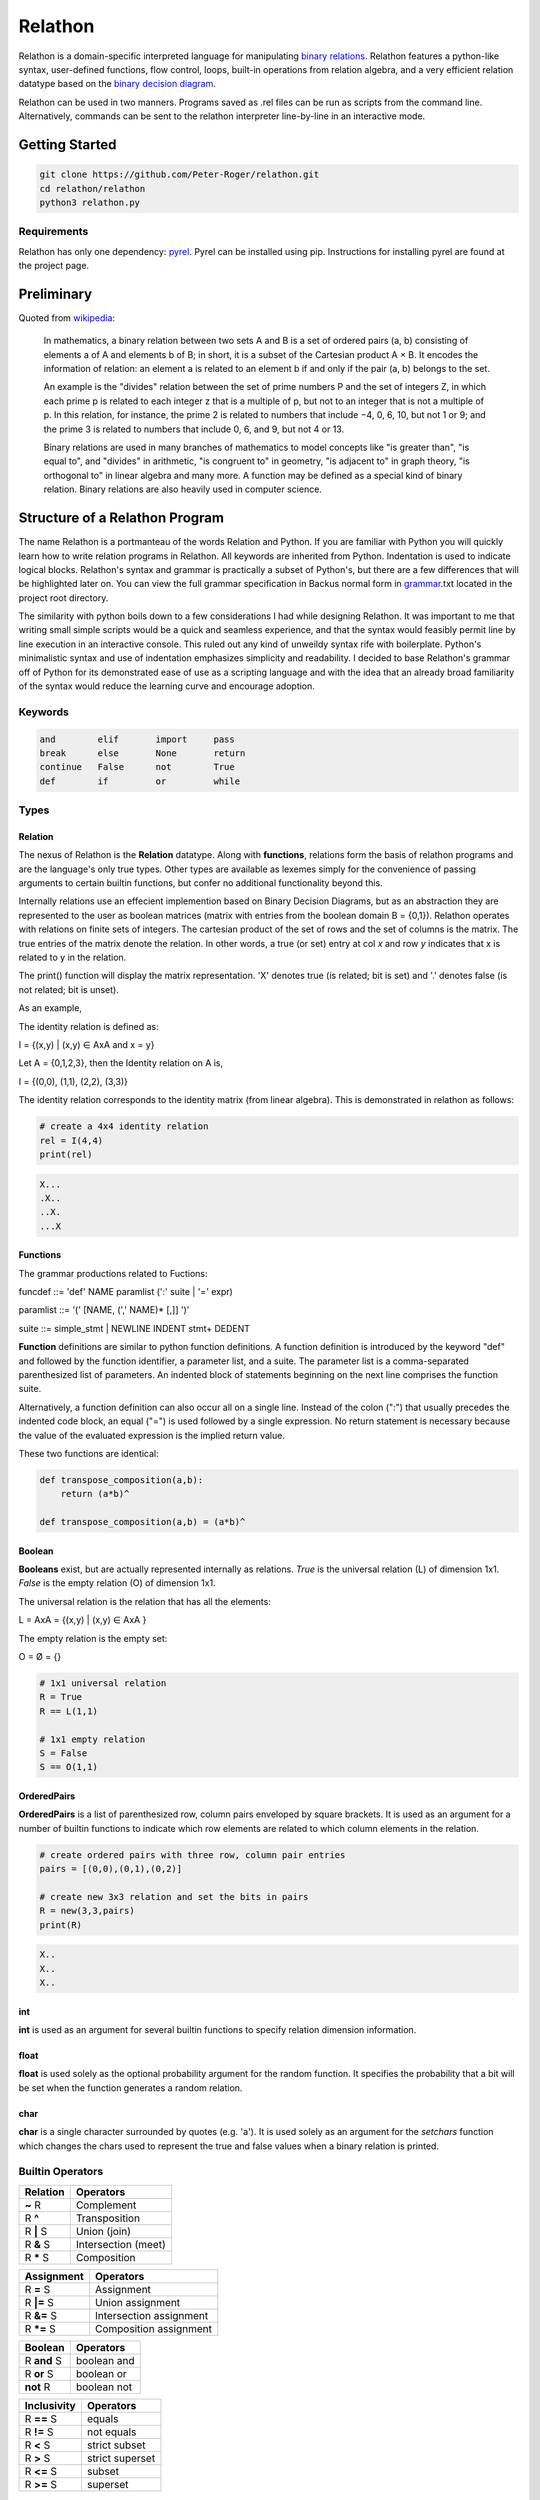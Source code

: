 ********
Relathon
********

Relathon is a domain-specific interpreted language for manipulating `binary relations`_. Relathon features a python-like syntax, user-defined functions, flow control, loops, built-in operations from relation algebra, and a very efficient relation datatype based on the `binary decision diagram`_.

Relathon can be used in two manners. Programs saved as .rel files can be run as scripts from the command line. Alternatively, commands can be sent to the relathon interpreter line-by-line in an interactive mode.

Getting Started
===============

.. code-block:: bash

    git clone https://github.com/Peter-Roger/relathon.git
    cd relathon/relathon
    python3 relathon.py

Requirements
------------

Relathon has only one dependency: `pyrel`_. Pyrel can be installed using pip. Instructions for installing pyrel are found at the project page.

Preliminary
===========

Quoted from `wikipedia`_:

    In mathematics, a binary relation between two sets A and B is a set of ordered pairs (a, b) consisting of elements a of A and elements b of B; in short, it is a subset of the Cartesian product A × B. It encodes the information of relation: an element a is related to an element b if and only if the pair (a, b) belongs to the set.

    An example is the "divides" relation between the set of prime numbers P and the set of integers Z, in which each prime p is related to each integer z that is a multiple of p, but not to an integer that is not a multiple of p. In this relation, for instance, the prime 2 is related to numbers that include −4, 0, 6, 10, but not 1 or 9; and the prime 3 is related to numbers that include 0, 6, and 9, but not 4 or 13.

    Binary relations are used in many branches of mathematics to model concepts like "is greater than", "is equal to", and "divides" in arithmetic, "is congruent to" in geometry, "is adjacent to" in graph theory, "is orthogonal to" in linear algebra and many more. A function may be defined as a special kind of binary relation. Binary relations are also heavily used in computer science.



Structure of a Relathon Program
===============================

The name Relathon is a portmanteau of the words Relation and Python. If you are familiar with Python you will quickly learn how to write relation programs in Relathon. All keywords are inherited from Python. Indentation is used to indicate logical blocks. Relathon's syntax and grammar is practically a subset of Python's, but there are a few differences that will be highlighted later on. You can view the full grammar specification in Backus normal form in `grammar`_.txt located in the project root directory.

The similarity with python boils down to a few considerations I had while designing Relathon. It was important to me that writing small simple scripts would be a quick and seamless experience, and that the syntax would feasibly permit line by line execution in an interactive console. This ruled out any kind of unweildy syntax rife with boilerplate. Python's minimalistic syntax and use of indentation emphasizes simplicity and readability. I decided to base Relathon's grammar off of Python for its demonstrated ease of use as a scripting language and with the idea that an already broad familiarity of the syntax would reduce the learning curve and encourage adoption.

Keywords
---------

.. code-block:: text

    and        elif       import     pass
    break      else       None       return
    continue   False      not        True
    def        if         or         while


Types
-----

Relation
^^^^^^^^

The nexus of Relathon is the **Relation** datatype. Along with **functions**, relations form the basis of relathon programs and are the language's only true types. Other types are available as lexemes simply for the convenience of passing arguments to certain builtin functions, but confer no additional functionality beyond this.

Internally relations use an effecient implemention based on Binary Decision Diagrams, but as an abstraction they are represented to the user as boolean matrices (matrix with entries from the boolean domain B = {0,1}). Relathon operates with relations on finite sets of integers. The cartesian product of the set of rows and the set of columns is the matrix. The true entries of the matrix denote the relation. In other words, a true (or set) entry at col *x* and row *y* indicates that x is related to y in the relation.

The print() function will display the matrix representation. 'X' denotes true (is related; bit is set) and '.' denotes false (is not related; bit is unset).

As an example,

The identity relation is defined as:

I = {(x,y) | (x,y) ∈ AxA and x = y}

Let A = {0,1,2,3}, then the Identity relation on A is,

I = {(0,0), (1,1), (2,2), (3,3)}

The identity relation corresponds to the identity matrix (from linear algebra). This is demonstrated in relathon as follows:

.. code-block:: python

    # create a 4x4 identity relation
    rel = I(4,4)
    print(rel)

.. code-block:: text

    X...
    .X..
    ..X.
    ...X

Functions
^^^^^^^^^

The grammar productions related to Fuctions:

funcdef       ::= 'def' NAME paramlist (':' suite | '=' expr)

paramlist     ::= '(' [NAME, (',' NAME)* [,]] ')'

suite         ::= simple_stmt | NEWLINE INDENT stmt+ DEDENT

| **Function** definitions are similar to python function definitions. A function definition is introduced by the keyword "def" and followed by the function identifier, a parameter list, and a suite. The parameter list is a comma-separated parenthesized list of parameters. An indented block of statements beginning on the next line comprises the function suite.

Alternatively, a function definition can also occur all on a single line. Instead of the colon (":") that usually precedes the indented code block, an equal ("=") is used followed by a single expression. No return statement is necessary because the value of the evaluated expression is the implied return value.

These two functions are identical:

.. code-block:: python

    def transpose_composition(a,b):
        return (a*b)^

    def transpose_composition(a,b) = (a*b)^

Boolean
^^^^^^^
**Booleans** exist, but are actually represented internally as relations. *True* is the universal relation (L) of dimension 1x1. *False* is the empty relation (O) of dimension 1x1.

The universal relation is the relation that has all the elements:

L = AxA = {(x,y) | (x,y) ∈ AxA }

The empty relation is the empty set:

O = Ø = {}

.. code-block:: python

    # 1x1 universal relation
    R = True
    R == L(1,1)

    # 1x1 empty relation
    S = False
    S == O(1,1)

OrderedPairs
^^^^^^^^^^^^
**OrderedPairs** is a list of parenthesized row, column pairs enveloped by square brackets. It is used as an argument for a number of builtin functions to indicate which row elements are related to which column elements in the relation.

.. code-block:: python

    # create ordered pairs with three row, column pair entries
    pairs = [(0,0),(0,1),(0,2)]

    # create new 3x3 relation and set the bits in pairs
    R = new(3,3,pairs)
    print(R)

.. code-block:: text

    X..
    X..
    X..

int
^^^
**int** is used as an argument for several builtin functions to specify relation dimension information.

float
^^^^^
**float** is used solely as the optional probability argument for the random function. It specifies the probability that a bit will be set when the function generates a random relation.

char
^^^^
**char** is a single character surrounded by quotes (e.g. 'a'). It is used solely as an argument for the *setchars* function which changes the chars used to represent the true and false values when a binary relation is printed.

Builtin Operators
---------------------------

========== ============
Relation   Operators
========== ============
**~** R    Complement
R **^**    Transposition
R **|** S  Union (join)
R **&** S  Intersection (meet)
R **\*** S Composition
========== ============

=========== =======================
Assignment  Operators
=========== =======================
R **=** S   Assignment
R **|=** S  Union assignment
R **&=** S  Intersection assignment
R **\*=** S Composition assignment
=========== =======================

=========== ===========
Boolean     Operators
=========== ===========
R **and** S boolean and
R **or** S  boolean or
**not** R   boolean not
=========== ===========

=========== =================
Inclusivity Operators
=========== =================
R **==** S  equals
R **!=** S  not equals
R **<** S   strict subset
R **>** S   strict superset
R **<=** S  subset
R **>=** S  superset
=========== =================

Builtin Functions
-----------------
*Italicized* parameters are optional.

======================================  ====================================================
Relation Functions                      Description
======================================  ====================================================
<<<<<<< HEAD
**new(** rel, *bits* **)**              create a new relation with size of given relation
**new(** rows, cols, *bits* **)**       create a new relation of given dimension
**copy(** rel **)**                     create a copy of a relation
**random(** rows, cols , *prob* **)**   create a new random relation
**vec(** rows, cols, vec **)**          create a new vector of given dimension and row vec
**vec(** rel, *vec* **)**               create a new vector of size rel and row vec
=======
**new(** rows, cols, *bits* **)**       return a new relation of given dimension
**new(** rel, *bits* **)**              return a new relation with same dimension as rel
**random(** rows, cols , *prob* **)**   return a new random relation
**vec(** rows, cols, vec **)**          return a new vector of given dimension and row vec
**vec(** rel, *vec* **)**               return a new vector with same dimension as rel and row vec
>>>>>>> 8b60184... update readme
**empty(** rel **)**                    test whether rel is empty i.e. equal to O (the empty set)

**O(** rows, cols **)**                 return the empty relation of given dimension
**O(** rel **)**                        return the empty relation with same dimension as rel
**L(** rows, cols **)**                 return the universal relation of given dimension
**L(** rel **)**                        return the universal relation with same dimension as rel
**I(** rows, cols **)**                 return the identity relation of given dimension
**I(** rel **)**                        return the identity relation with same dimension as rel

**set(** rel, bits **)**                set bits in relation
**unset(** rel, bits **)**              unset bits in relation
**print(** \*args **)**                 print
**setchars(** one_ch, zero_ch **)**     change the chars used to print boolean matrix
======================================  ====================================================

Loops and Flow Control
----------------------

While-statements and if-statements work the same in Relathon as they do in Python.

While-statements
^^^^^^^^^^^^^^^^

while_stmt ::= 'while' expr ':' suite ['else' ':' suite]

.. code-block:: python

    while condition:
        condition = update(condition)

If-statements
^^^^^^^^^^^^^

if_stmt ::= 'if' expr ':' suite ('elif' expr ':' suite)* ['else' ':' suite]

.. code-block:: python

    if condition:
        pass
    elif other_condition:
        pass
    else:
        pass

Break and Continue
^^^^^^^^^^^^^^^^^^

A break statement terminates the loop. A continue statement skips the rest of the suite and continues the loop.

.. code-block:: python

    while condition:
        if some_condition:
            break
        elif other_condition:
            continue
        condition = update(condition)

Importing Modules
-----------------
A Relathon program can be written in one file then imported from another. Relathon modules are suffixed with '.rel'. To import your module named 'example.rel' write:

.. code-block:: python

    import example

Examples
========

Here are some examples that demonstrate what can be done with Relathon.

Closures
--------

R is transitive if and only if R² ⊆ R. The transitive closure R⁺ is the smallest relation that is both transitive and contains R. It can be computed by taking the entire union of R and successive powers of R (Rⁿ⁺¹ = R * Rⁿ).

R⁺ = R ∪ R² ∪ R³ ∪ R⁴ ...

Eventually R will stabilize and successive terms will no longer need to be unioned. Relathon can be used to compute this programmatically:

.. code-block:: python

    def transitive_closure(rel):
        power = rel
        partial = O(rel)
        closure = power
        while partial != closure:
            power = closure * power
            partial = closure
            closure = closure | power
        return closure

The reflexive transitive closure R* is the smallest relation that is both transitive, reflexive, and contains R.

R* = I ∪ R ∪ R² ∪ R³ ∪ R⁴ ...

.. code-block:: python

    def reflexive_transitive_closure(rel):
        power = I(rel)
        partial = O(rel)
        closure = power
        while partial != closure:
            power = power * rel
            partial = closure
            closure = closure | power
        return closure


    rel = new(6,6,[(0,1),(1,3),(3,4),(4,5)])
    tc = transitive_closure(rel)
    rtc = reflexive_transitive_closure(rel)
    print(rel)
    print(tc)
    print(rtc)


.. code-block:: text

        .X....
        ...X..
        ......
        ....X.
        .....X
        ......

        .X.XXX
        ...XXX
        ......
        ....XX
        .....X
        ......

        XX.XXX
        .X.XXX
        ..X...
        ...XXX
        ....XX
        .....X

Graphs
------

Relations are used to model graphs. Directed graphs can be modeled by the "is directed to" relation where the pairs of the relation are the directed edges of the graph. The boolean matrix which represents the relation is equivalent to the graph adjacency matrix.

G = {(x,y) | (x,y) ∈ AxA and x 'is directed to' y}

To demonstrate this concept in Relathon, consider the following relation G on A = {1,2,3,4,5}:

G = {(0,1),(1,2),(2,3),(3,1),(3,4)}

.. code-block:: python

    edges = [(0,1),(1,2),(2,3),(3,1),(3,4)]
    G = new(5,5,edges)
    print(G)

.. code-block:: text

    .X...
    ..X..
    ...X.
    .X..X
    .....

The corresponding graph diagram:

.. image:: graph.png

One way to represent the nodes in a graph is with a vector. A vector is a row constant relation where all of the columns are identical.

Let S be a relation on A. S is a vector if (x,y) ∈ S for some y ∈ A implies (x,y) ∈ S for each y ∈ A. In other words, S is a vector if and only if S = SL (S equals S composed with the universal relation).

Let S be the vector on A representing the subset {0, 3}. To create this in Relathon:

.. code-block:: python

    S = vec(G, 0) | vec(G, 3)
    print(S)

.. code-block:: text

    XXXXX
    .....
    .....
    XXXXX
    .....

The set of predecessors are the nodes that can reach S in one step and the set of successors are the nodes that are reachable from S in one step. These two sets are easily computed. The predecessors of S is the relation G*S and the successors of S is the relation G^ * S:

.. code-block:: python

    pred = G * S
    succ = G^ * S
    print(pred)
    print(succ)

.. code-block:: text

    .....
    .....
    XXXXX
    .....
    .....

    .....
    XXXXX
    .....
    .....
    XXXXX

The successors vector (G^ * S), that is, the transpose of G composed with S, describes the nodes that are reachable in one step from S. The vector G*^ * S, that is, the transpose of the reflexive-transitive closure composed with S, describes the nodes that are reachable from S in *n* steps. This can be computed using Relathon:

.. code-block:: python

    def reachable(rel, vec):
        while not empty(~vec & rel^ * vec):
            vec = vec | rel^ * vec
        return vec

Using the graph G and the vector S as defined above:

.. code-block:: python

    nodes = reachable(G, S)
    print(nodes)

.. code-block:: text

    XXXXX
    XXXXX
    XXXXX
    XXXXX
    XXXXX

The universal relation; all rows are filled. This is what we expect because all nodes in the graph G are reachable from node 0 and 3.


.. _binary decision diagram: https://en.wikipedia.org/wiki/Binary_decision_diagram
.. _binary relations: https://en.wikipedia.org/wiki/Binary_relation
.. _pyrel: https://github.com/Peter-Roger/pyrel
.. _KURE: https://www.informatik.uni-kiel.de/~progsys/kure2/
.. _wikipedia: https://en.wikipedia.org/wiki/Binary_relation
.. _grammar: https://github.com/Peter-Roger/relathon/blob/master/grammar.txt